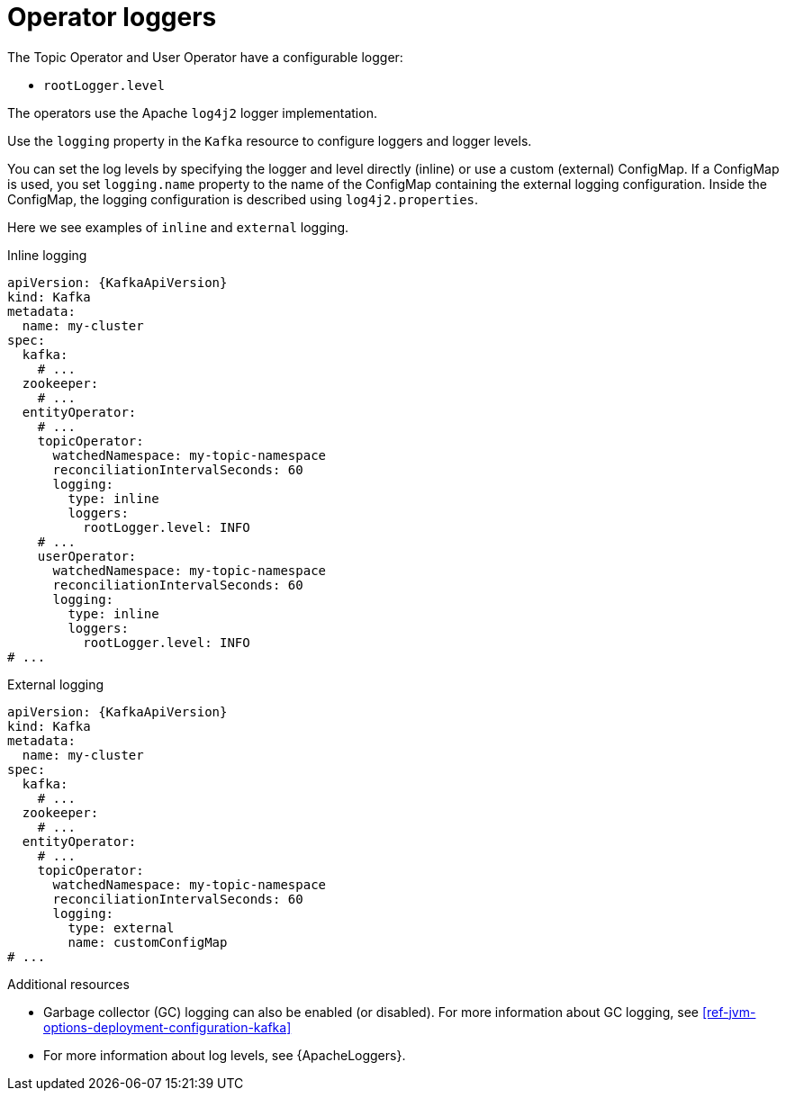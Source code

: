 // Module included in the following assemblies:
//
// assembly-kafka-entity-operator.adoc

[id='con-entity-operator-logging-{context}']
= Operator loggers

The Topic Operator and User Operator have a configurable logger:

* `rootLogger.level`

The operators use the Apache `log4j2` logger implementation.

Use the `logging` property in the `Kafka` resource to configure loggers and logger levels.

You can set the log levels by specifying the logger and level directly (inline) or use a custom (external) ConfigMap.
If a ConfigMap is used, you set `logging.name` property to the name of the ConfigMap containing the external logging configuration. Inside the ConfigMap, the logging configuration is described using `log4j2.properties`.

Here we see examples of `inline` and `external` logging.

.Inline logging
[source,yaml,subs="+quotes,attributes"]
----
apiVersion: {KafkaApiVersion}
kind: Kafka
metadata:
  name: my-cluster
spec:
  kafka:
    # ...
  zookeeper:
    # ...
  entityOperator:
    # ...
    topicOperator:
      watchedNamespace: my-topic-namespace
      reconciliationIntervalSeconds: 60
      logging:
        type: inline
        loggers:
          rootLogger.level: INFO
    # ...
    userOperator:
      watchedNamespace: my-topic-namespace
      reconciliationIntervalSeconds: 60
      logging:
        type: inline
        loggers:
          rootLogger.level: INFO
# ...
----

.External logging
[source,yaml,subs="+quotes,attributes"]
----
apiVersion: {KafkaApiVersion}
kind: Kafka
metadata:
  name: my-cluster
spec:
  kafka:
    # ...
  zookeeper:
    # ...
  entityOperator:
    # ...
    topicOperator:
      watchedNamespace: my-topic-namespace
      reconciliationIntervalSeconds: 60
      logging:
        type: external
        name: customConfigMap
# ...
----

.Additional resources

* Garbage collector (GC) logging can also be enabled (or disabled). For more information about GC logging, see xref:ref-jvm-options-deployment-configuration-kafka[]
* For more information about log levels, see {ApacheLoggers}.
